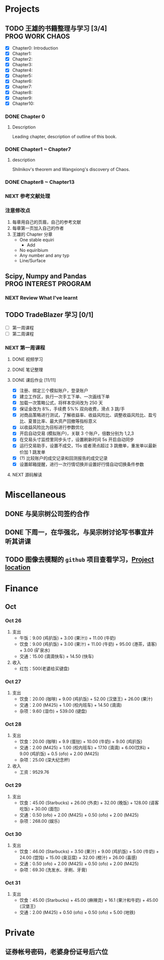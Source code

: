 
* Projects

** TODO 王雄的书籍整理与学习 [3/4]                         :PROG:WORK:CHAOS:
   DEADLINE: <2016-10-30 周日 20:00>
   - [X] Chapter0: Introduction
   - [X] Chapter1:
   - [X] Chapter2:
   - [X] Chapter3:
   - [X] Chapter4:
   - [X] Chapter5:
   - [X] Chapter6:
   - [X] Chapter7:
   - [X] Chapter8:
   - [X] Chapter9:
   - [X] Chapter10:

*** DONE Chapter 0
    CLOSED: [2016-10-27 四 09:09]
    :LOGBOOK:
    CLOCK: [2016-10-25 周二 23:06]--[2016-10-25 周二 23:43] =>  0:37
    :END:

**** Description
     Leading chapter, description of outline of this book.


*** DONE Chapter1 ~  Chapter7
    CLOSED: [2016-10-27 四 09:09]
    :LOGBOOK:
    CLOCK: [2016-10-26 三 14:07]--[2016-10-26 三 14:44] =>  0:37
    :END:

**** description
     Shilnikov's theorem and Wangxiong's discovery of Chaos.


*** DONE Chapter8 ~ Chapter13
    CLOSED: [2016-10-27 四 13:05]
    :LOGBOOK:
    CLOCK: [2016-10-27 四 12:47]--[2016-10-27 四 13:04] =>  0:17
    CLOCK: [2016-10-27 四 12:15]--[2016-10-27 四 12:40] =>  0:25
    CLOCK: [2016-10-27 四 10:32]--[2016-10-27 四 10:57] =>  0:25
    CLOCK: [2016-10-27 四 09:54]--[2016-10-27 四 10:19] =>  0:25
    CLOCK: [2016-10-27 四 08:37]--[2016-10-27 四 09:34] =>  0:57
    :END:

    
*** NEXT 参考文献处理
    :LOGBOOK:
    CLOCK: [2016-10-28 五 18:41]--[2016-10-28 五 19:00] =>  0:19
    CLOCK: [2016-10-28 五 16:03]--[2016-10-28 五 16:28] =>  0:25
    CLOCK: [2016-10-28 五 15:15]--[2016-10-28 五 15:40] =>  0:25
    CLOCK: [2016-10-28 五 14:40]--[2016-10-28 五 15:05] =>  0:25
    CLOCK: [2016-10-28 五 13:51]--[2016-10-28 五 14:16] =>  0:25
    CLOCK: [2016-10-27 四 15:36]--[2016-10-27 四 16:32] =>  0:56
    CLOCK: [2016-10-27 四 15:06]--[2016-10-27 四 15:31] =>  0:25
    CLOCK: [2016-10-27 四 13:30]--[2016-10-27 四 13:55] =>  0:25
    :END:

    
*** 注意修改点
    1. 每章用自己的页眉，自己的参考文献
    2. 每章第一页加入自己的作者
    3. 王雄的 Chapter 分章
       + One stable equiri
         + Add 
       + No equiribium
       + Any number and any typ
       + Line/Surface
** Scipy, Numpy and Pandas                            :PROG:INTEREST:PROGRAM:

*** NEXT Review What I've learnt
    SCHEDULED: <2016-10-28 五 19:10.+1d>
    :LOGBOOK:
    CLOCK: [2016-10-28 五 19:09]--[2016-10-28 五 19:34] =>  0:25
    :END:
   
** TODO TradeBlazer 学习 [0/1]
   - [ ] 第一周课程
   - [ ] 第二周课程
*** NEXT 第一周课程
    :LOGBOOK:
    CLOCK: [2016-10-27 四 19:26]--[2016-10-27 四 19:33] =>  0:07
    CLOCK: [2016-10-27 四 18:57]--[2016-10-27 四 19:22] =>  0:25
    :END:
**** DONE 视频学习
     CLOSED: [2016-10-28 五 08:57]
**** DONE 笔记整理
     CLOSED: [2016-10-30 日 14:51] SCHEDULED: <2016-10-30 日 12:54>
     :PROPERTIES:
     :Effort:   2:00
     :END:
     :LOGBOOK:
     CLOCK: [2016-10-30 日 14:25]--[2016-10-30 日 14:50] =>  0:25
     CLOCK: [2016-10-30 日 13:58]--[2016-10-30 日 14:23] =>  0:25
     CLOCK: [2016-10-30 日 13:32]--[2016-10-30 日 13:57] =>  0:25
     CLOCK: [2016-10-30 日 13:10]--[2016-10-30 日 13:13] =>  0:03
     :END:
**** DONE 课后作业 [11/11]
     CLOSED: [2016-10-31 一 12:52]
     :LOGBOOK:
     CLOCK: [2016-10-31 一 10:34]--[2016-10-31 一 10:59] =>  0:25
     CLOCK: [2016-10-30 周日 22:12]--[2016-10-30 周日 22:30] =>  0:18
     CLOCK: [2016-10-30 周日 21:40]--[2016-10-30 周日 22:05] =>  0:25
     CLOCK: [2016-10-30 日 15:14]--[2016-10-30 日 15:20] =>  0:06
     :END:
     
     + [X] 注册、绑定三个模拟账户，登录账户
     + [X] 建立工作区，执行一次手工下单、一次画线下单
     + [X] 加载一次策略公式，将样本空间改为 250 天
     + [X] 保证金改为 8%，手续费 5%% 双向收费，滑点 3 跳/手
     + [X] 对商品策略进行测试，了解收益率、收益风险比、调整收益风险比、盈亏比、夏普比率、最大资产回撤等指标意义
     + [X] 以收益风险比为目标进行参数优化
     + [X] 开启自动交易 (模拟账户)，关联 3 个账户，倍数分别为 1,2,3
     + [X] 在交易头寸监控里同步头寸，设置刷新时间 5s 开启自动同步
     + [X] 运行交易助手，设置不成交，15s 或者滑点超过 3 跳撤单，重发单以最新价加 1 跳发单
     + [X] (?) 比较账户的成交记录和回测报告的成交记录
     + [X] 设置邮箱提醒，进行一次行情切换并设置好行情自动切换条件参数
**** NEXT 源码解读
     :LOGBOOK:
     CLOCK: [2016-10-31 一 13:49]--[2016-10-31 一 14:14] =>  0:25
     :END:
       
* Miscellaneous
** DONE 与吴宗树公司签约合作
   CLOSED: [2016-10-28 五 13:46] SCHEDULED: <2016-10-28 五 09:30>
** DONE 下周一，在华强北，与吴宗树讨论写书事宜并听其讲课
   CLOSED: [2016-10-31 周一 21:11] SCHEDULED: <2016-10-31 一 15:00>
   :LOGBOOK:
   CLOCK: [2016-10-31 周一 19:19]--[2016-10-31 周一 21:11] =>  1:52
   :END:
** TODO 图像去模糊的 =github= 项目查看学习，[[https://github.com/alexjc/neural-enhance][Project location]]
* Finance

** Oct
*** Oct 26
    1. 支出
       + 午饭：9.00 (鸡扒饭) + 3.00 (果汁)) + 11.00 (牛奶)
       + 饮食：9.00 (鸡扒饭) + 3.00 (果汁) + 11.00 (牛奶) + 95.00 (港茶，请客) + 3.00 (矿泉水)
       + 交通：15.00 (滴滴快车) + 14.50 (快车)
    2. 收入
       + 红包：500(老婆给买键盘)
*** Oct 27
    1. 支出
       + 饮食：20.00 (咖啡) + 9.00 (鸡扒饭) + 52.00 (汉堡王) + 26.00 (果汁)
       + 交通：2.00 (M425) + 1.00 (校内班车) + 14.50 (滴滴)
       + 杂项：9.60 (湿巾) + 539.00 (键盘)
*** Oct 28
    1. 支出
       + 饮食：20.00 (咖啡) + 9.9 (蛋挞) + 10.00 (牛奶) + 9.00 (鸡扒饭)
       + 交通：2.00 (M425) + 1.00 (校内班车) + 17.10 (滴滴) + 6.00(饮料) + 9.00 (鸡扒饭) + 0.5 (ofo) + 2.00 (M425)
       + 杂项：25.00 (深大纪念杯)
    2. 收入
       + 工资：9529.76
*** Oct 29
    1. 支出
       + 饮食：45.00 (Starbucks) + 26.00 (外卖) + 32.00 (晚饭) + 128.00 (请客吃饭) + 30.00 (面包)
       + 交通：0.50 (ofo) + 2.00 (M425) + 0.50 (ofo) + 2.00 (M425)
       + 杂项：268.00 (娱乐)
*** Oct 30
    1. 支出
       + 饮食：46.00 (Starbucks) + 3.50 (果汁) + 9.00 (鸡扒饭) + 5.00 (牛奶) + 24.00 (馄饨) + 15.00 (臭豆腐) + 32.00 (橙汁) + 26.00 (喜感)
       + 交通：0.50 (ofo) + 2.00 (M425) + 0.50 (ofo) + 2.00 (M425)
       + 杂项：69.30 (洗发水、牙刷、牙膏)
*** Oct 31
    1. 支出
       + 饮食：45.00 (Starbucks) + 45.00 (麻辣烫) + 16.1 (果汁和牛奶) + 45.00 (汉堡王)
       + 交通：2.00 (M425) + 0.50 (ofo) + 0.50 (ofo) + 5.00 (地铁)
* Private

** 证券帐号密码，老婆身份证号后六位
